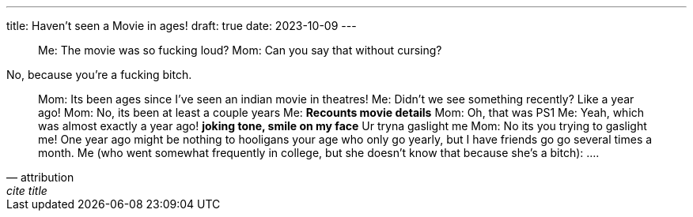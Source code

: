 ---
title: Haven't seen a Movie in ages!
draft: true
date: 2023-10-09
---

[quote]
____
Me: The movie was so fucking loud?
Mom: Can you say that without cursing?
____

No, because you're a fucking bitch.

[quote, attribution, cite title]
____
Mom: Its been ages since I've seen an indian movie in theatres!
Me: Didn't we see something recently? Like a year ago!
Mom: No, its been at least a couple years
Me: *Recounts movie details*
Mom: Oh, that was PS1
Me: Yeah, which was almost exactly a year ago! *joking tone, smile on my face* Ur tryna gaslight me
Mom: No its you trying to gaslight me! One year ago might be nothing to hooligans your age who only go yearly, but I have friends go go several times a month.
Me (who went somewhat frequently in college, but she doesn't know that because she's a bitch): ....
____
